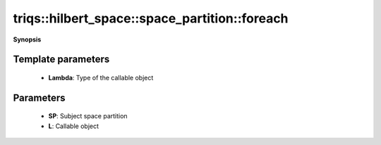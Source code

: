 ..
   Generated automatically by cpp2rst

.. highlight:: c
.. role:: red
.. role:: green
.. role:: param
.. role:: cppbrief


.. _space_partition_foreach:

triqs::hilbert_space::space_partition::foreach
==============================================


**Synopsis**

 .. rst-class:: cppsynopsis

    1. | :cppbrief:`Apply a callable object to all basis Fock states in a given space partition`
       | :green:`template<typename Lambda>`
       | void :red:`foreach` (space_partition<StateType, OperatorType> & :param:`SP`, Lambda :param:`L`)






  The callable must take two arguments, 1) index of the basis Fock state in the considered full Hilbert space,
  and 2) index of the subspace this basis state belongs to.





Template parameters
^^^^^^^^^^^^^^^^^^^

 * **Lambda**: Type of the callable object


Parameters
^^^^^^^^^^

 * **SP**: Subject space partition

 * **L**: Callable object